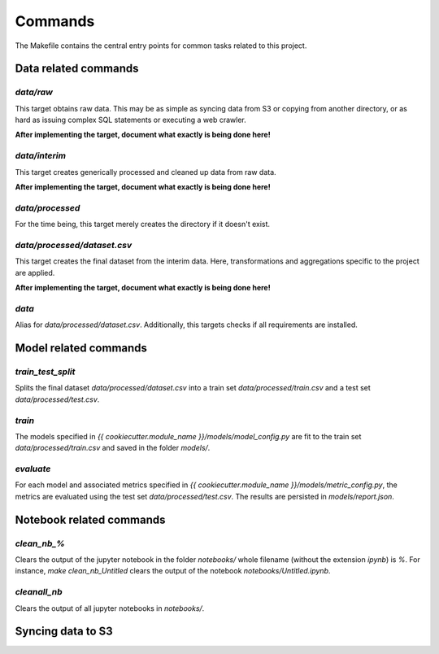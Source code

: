 Commands
========

The Makefile contains the central entry points for common tasks related to this project.

Data related commands
^^^^^^^^^^^^^^^^^^^^^

`data/raw`
~~~~~~~~~~
This target obtains raw data. This may be as simple as syncing data from S3 or
copying from another directory, or as hard as issuing complex SQL statements
or executing a web crawler.

**After implementing the target, document what exactly is being done here!**

`data/interim`
~~~~~~~~~~~~~~
This target creates generically processed and cleaned up data from raw data.

**After implementing the target, document what exactly is being done here!**

`data/processed`
~~~~~~~~~~~~~~~~
For the time being, this target merely creates the directory if it doesn't
exist.

`data/processed/dataset.csv`
~~~~~~~~~~~~~~~~~~~~~~~~~~~~
This target creates the final dataset from the interim data. Here,
transformations and aggregations specific to the project are applied.

**After implementing the target, document what exactly is being done here!**

`data`
~~~~~~
Alias for `data/processed/dataset.csv`. Additionally, this targets checks if all
requirements are installed.

Model related commands
^^^^^^^^^^^^^^^^^^^^^^

`train_test_split`
~~~~~~~~~~~~~~~~~~
Splits the final dataset `data/processed/dataset.csv` into a train set
`data/processed/train.csv` and a test set `data/processed/test.csv`.

`train`
~~~~~~~
The models specified in `{{ cookiecutter.module_name }}/models/model_config.py`
are fit to the train set `data/processed/train.csv` and saved in the folder `models/`.

`evaluate`
~~~~~~~~~~
For each model and associated metrics specified in
`{{ cookiecutter.module_name }}/models/metric_config.py`, the metrics are
evaluated using the test set `data/processed/test.csv`. The results are
persisted in `models/report.json`.

Notebook related commands
^^^^^^^^^^^^^^^^^^^^^^^^^
`clean_nb_%`
~~~~~~~~~~~~
Clears the output of the jupyter notebook in the folder `notebooks/` whole
filename (without the extension `ipynb`) is `%`. For instance, `make
clean_nb_Untitled` clears the output of the notebook `notebooks/Untitled.ipynb`.

`cleanall_nb`
~~~~~~~~~~~~~
Clears the output of all jupyter notebooks in `notebooks/`.

Syncing data to S3
^^^^^^^^^^^^^^^^^^

